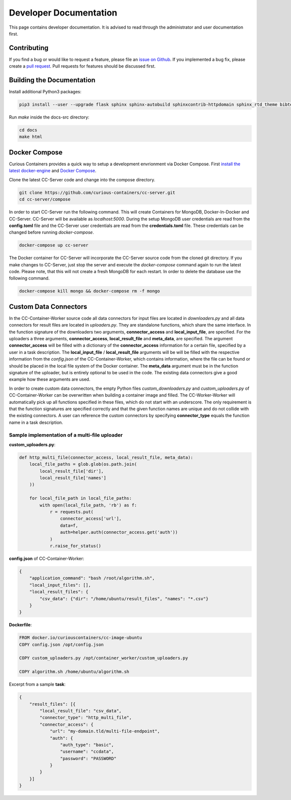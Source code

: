 Developer Documentation
=======================

This page contains developer documentation. It is advised to read through the administrator and user documentation first.

Contributing
------------

If you find a bug or would like to request a feature, please file an
`issue on Github <https://github.com/curious-containers/cc-server/issues>`__. If you implemented a bug fix, please create a
`pull request <https://github.com/curious-containers/cc-server/pulls>`__. Pull requests for features should be discussed
first.

Building the Documentation
--------------------------

Install additional Python3 packages:

.. code-block:: bash

   pip3 install --user --upgrade flask sphinx sphinx-autobuild sphinxcontrib-httpdomain sphinx_rtd_theme bibtex-pygments-lexer


Run *make* inside the docs-src directory:

.. code-block:: bash

   cd docs
   make html

Docker Compose
--------------

Curious Containers provides a quick way to setup a development envrionment via Docker Compose. First
`install the latest docker-engine <https://docs.docker.com/engine/installation/linux/ubuntulinux/>`__ and
`Docker Compose <https://docs.docker.com/compose/install/>`__.

Clone the latest CC-Server code and change into the compose directory.

.. code-block:: bash

   git clone https://github.com/curious-containers/cc-server.git
   cd cc-server/compose


In order to start CC-Server run the following command. This will create Containers for MongoDB, Docker-In-Docker and
CC-Server. CC-Server will be available as *localhost:5000*. During the setup MongoDB user credentials are read from the
**config.toml** file and the CC-Server user credentials are read from the **credentials.toml** file. These credentials
can be changed before running *docker-compose*.

.. code-block:: bash

   docker-compose up cc-server


The Docker container for CC-Server will incorporate the CC-Server source code from the cloned git directory.
If you make changes to CC-Server, just stop the server and execute the *docker-compose* command again to run the latest
code. Please note, that this will not create a fresh MongoDB for each restart. In order to delete the database use
the following command.

.. code-block:: bash

   docker-compose kill mongo && docker-compose rm -f mongo


Custom Data Connectors
----------------------

In the CC-Container-Worker source code all data connectors for input files are located in *downloaders.py* and all data
connectors for result files are located in *uploaders.py*. They are standalone functions, which share the same interface.
In the function signature of the downloaders two arguments, **connector_access** and **local_input_file**, are specified.
For the uploaders a three arguments, **connector_access**, **local_result_file** and **meta_data**, are specified. The
argument **connector_access** will be filled with a dictionary of the **connector_access** information for a certain
file, specified by a user in a task description. The **local_input_file** / **local_result_file** arguments will be
will be filled with the respective information from the *config.json* of the CC-Container-Worker, which contains
information, where the file can be found or should be placed in the local file system of the Docker container. The
**meta_data** argument must be in the function signature of the uploader, but is entirely optional to be used in the
code. The existing data connectors give a good example how these arguments are used.

In order to create custom data connectors, the empty Python files *custom_downloaders.py* and *custom_uploaders.py* of
CC-Container-Worker can be overwritten when building a container image and filled. The CC-Worker-Worker will
automatically pick up all functions specified in these files, which do not start with an underscore. The only
requirement is that the function signatures are specified correctly and that the given function names are unique and do
not collide with the existing connectors. A user can reference the custom connectors by specifying **connector_type**
equals the function name in a task description.


Sample implementation of a multi-file uploader
^^^^^^^^^^^^^^^^^^^^^^^^^^^^^^^^^^^^^^^^^^^^^^

**custom_uploaders.py**:

.. code-block:: python

   def http_multi_file(connector_access, local_result_file, meta_data):
       local_file_paths = glob.glob(os.path.join(
           local_result_file['dir'],
           local_result_file['names']
       ))

       for local_file_path in local_file_paths:
           with open(local_file_path, 'rb') as f:
               r = requests.put(
                   connector_access['url'],
                   data=f,
                   auth=helper.auth(connector_access.get('auth'))
               )
               r.raise_for_status()


**config.json** of CC-Container-Worker:

.. code-block:: json

   {
       "application_command": "bash /root/algorithm.sh",
       "local_input_files": [],
       "local_result_files": {
           "csv_data": {"dir": "/home/ubuntu/result_files", "names": "*.csv"}
       }
   }


**Dockerfile**:

.. code-block:: docker

   FROM docker.io/curiouscontainers/cc-image-ubuntu
   COPY config.json /opt/config.json

   COPY custom_uploaders.py /opt/container_worker/custom_uploaders.py

   COPY algorithm.sh /home/ubuntu/algorithm.sh


Excerpt from a sample **task**:

.. code-block:: json

   {
       "result_files": [{
           "local_result_file": "csv_data",
           "connector_type": "http_multi_file",
           "connector_access": {
               "url": "my-domain.tld/multi-file-endpoint",
               "auth": {
                   "auth_type": "basic",
                   "username": "ccdata",
                   "password": "PASSWORD"
               }
           }
       }]
   }
